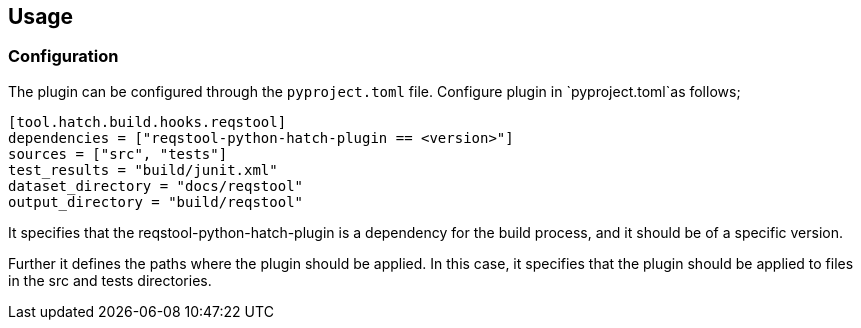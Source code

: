 == Usage


=== Configuration

The plugin can be configured through the `pyproject.toml` file. Configure plugin in `pyproject.toml`as follows;

```toml
[tool.hatch.build.hooks.reqstool]
dependencies = ["reqstool-python-hatch-plugin == <version>"]
sources = ["src", "tests"]
test_results = "build/junit.xml"
dataset_directory = "docs/reqstool"
output_directory = "build/reqstool"
```
It specifies that the reqstool-python-hatch-plugin is a dependency for the build process, and it should be of a specific version. 

Further it defines the paths where the plugin should be applied. In this case, it specifies that the plugin should be applied to files in the src and tests directories. 